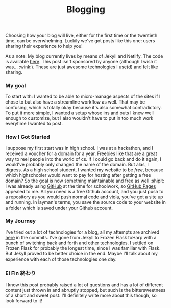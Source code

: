 #+TITLE: Blogging
#+LAYOUT: post
#+CATEGORIES: blogging jekyll netlify gh-pages tech
#+feature_image: https://images.unsplash.com/photo-1514625796505-dba9ebaf5816?ixlib=rb-1.2.1&ixid=eyJhcHBfaWQiOjEyMDd9&auto=format&fit=crop&w=1349&q=80

Choosing how your blog will live, either for the first time or the twentieth time, can be overwhelming. Luckily we've got posts like this one: users sharing their experience to help you!

As a note: My blog currently lives by means of Jekyll and Netlify. The code is available [[https://github.com/kkhan01/alembic-kit][here]]. This post isn't sponsored by anyone (although I wish it was... :wink:). These are just awesome technologies I use(d) and felt like sharing.

*** My goal
To start with: I wanted to be able to micro-manage aspects of the sites if I chose to but also have a streamline workflow as well. That may be confusing, which is totally okay because it's also somewhat contradictory. To put it more simple, I wanted a setup whose ins and outs I knew well enough to customize, but I also wouldn't have to put in too much work everytime I wanted to post.

*** How I Got Started
I suppose my first start was in high school. I was at a hackathon, and I received a voucher for a domain for a year. Freebies like that are a great way to reel people into the world of cs. If I could go back and do it again, I would've probably only changed the name of the domain. But alas, I digress. As a high school student, I wanted my website to be /free/, because which highschooler would want to pay for hosting after getting a free domain? So the goal is now something maintainable and free as well :shipit: I was already using [[https://github.com][GitHub]] at the time for schoolwork, so [[https://pages.github.com/][GitHub Pages]] appealed to me. All you need is a free Github account, and you just push to a repository as you would push normal code and viola, you've got a site up and running. In layman's terms, you save the source code to your website in a folder which is saved under your Github account.

*** My Journey
I've tried out a lot of technologies for a blog, all my attempts are archived [[https://github.com/kkhan01/kkhan01.github.io][here]] in the commits. I've gone from Jekyll to Frozen Flask toHarp with a bunch of switching back and forth and other technologies. I settled on Frozen Flask for probably the longest time, since I was familiar with Flask. But Jekyll proved to be better choice in the end. Maybe I'll talk about my experience with each of those technologies one day.

*** El Fin 終わり
I know this post probably raised a lot of questions and has a lot of different content just thrown in and abruptly stopped, but such is the bittersweetness of a short and sweet post. I'll definitely write more about this though, so look forward to it!
